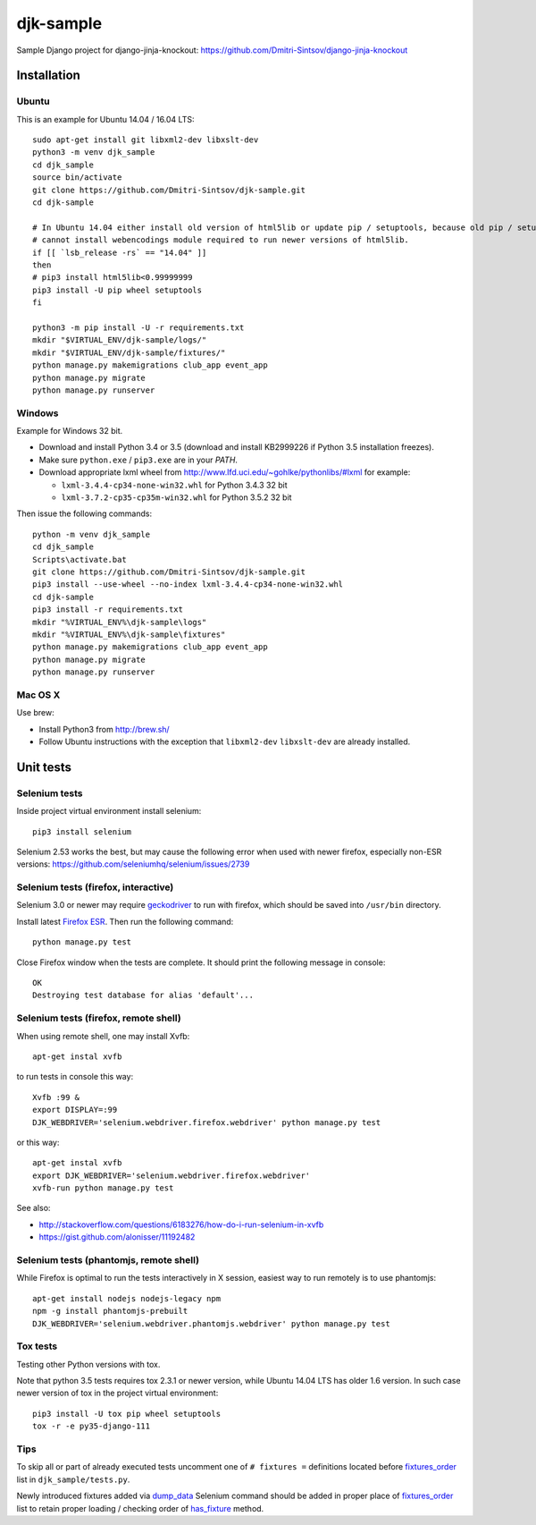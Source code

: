 ==========
djk-sample
==========

.. _Firefox ESR: https://www.mozilla.org/en-US/firefox/organizations/
.. _fixtures_order: https://github.com/Dmitri-Sintsov/djk-sample/search?l=Python&q=fixtures_order&utf8=%E2%9C%93
.. _geckodriver: https://github.com/mozilla/geckodriver/releases
.. _dump_data: https://github.com/Dmitri-Sintsov/djk-sample/search?l=Python&q=dump_data&utf8=%E2%9C%93
.. _has_fixture: https://github.com/Dmitri-Sintsov/djk-sample/search?l=Python&q=has_fixture&utf8=%E2%9C%93


Sample Django project for django-jinja-knockout: https://github.com/Dmitri-Sintsov/django-jinja-knockout

.. image:: https://circleci.com/gh/Dmitri-Sintsov/djk-sample.svg?style=shield
    :target: https://circleci.com/gh/Dmitri-Sintsov/djk-sample

.. image:: https://img.shields.io/travis/Dmitri-Sintsov/djk-sample.svg?style=flat
    :target: https://travis-ci.org/Dmitri-Sintsov/djk-sample

.. highlight:: shell

Installation
------------

Ubuntu
~~~~~~

This is an example for Ubuntu 14.04 / 16.04 LTS::

    sudo apt-get install git libxml2-dev libxslt-dev
    python3 -m venv djk_sample
    cd djk_sample
    source bin/activate
    git clone https://github.com/Dmitri-Sintsov/djk-sample.git
    cd djk-sample

    # In Ubuntu 14.04 either install old version of html5lib or update pip / setuptools, because old pip / setuptools
    # cannot install webencodings module required to run newer versions of html5lib.
    if [[ `lsb_release -rs` == "14.04" ]]
    then
    # pip3 install html5lib<0.99999999
    pip3 install -U pip wheel setuptools
    fi

    python3 -m pip install -U -r requirements.txt
    mkdir "$VIRTUAL_ENV/djk-sample/logs/"
    mkdir "$VIRTUAL_ENV/djk-sample/fixtures/"
    python manage.py makemigrations club_app event_app
    python manage.py migrate
    python manage.py runserver

Windows
~~~~~~~

Example for Windows 32 bit.

* Download and install Python 3.4 or 3.5 (download and install KB2999226 if Python 3.5 installation freezes).
* Make sure ``python.exe`` / ``pip3.exe`` are in your `PATH`.
* Download appropriate lxml wheel from http://www.lfd.uci.edu/~gohlke/pythonlibs/#lxml for example:

  * ``lxml-3.4.4-cp34-none-win32.whl`` for Python 3.4.3 32 bit
  * ``lxml-3.7.2-cp35-cp35m-win32.whl`` for Python 3.5.2 32 bit

Then issue the following commands::

    python -m venv djk_sample
    cd djk_sample
    Scripts\activate.bat
    git clone https://github.com/Dmitri-Sintsov/djk-sample.git
    pip3 install --use-wheel --no-index lxml-3.4.4-cp34-none-win32.whl
    cd djk-sample
    pip3 install -r requirements.txt
    mkdir "%VIRTUAL_ENV%\djk-sample\logs"
    mkdir "%VIRTUAL_ENV%\djk-sample\fixtures"
    python manage.py makemigrations club_app event_app
    python manage.py migrate
    python manage.py runserver

Mac OS X
~~~~~~~~

Use brew:

* Install Python3 from http://brew.sh/
* Follow Ubuntu instructions with the exception that ``libxml2-dev`` ``libxslt-dev`` are already installed.

Unit tests
----------

Selenium tests
~~~~~~~~~~~~~~

Inside project virtual environment install selenium::

    pip3 install selenium

Selenium 2.53 works the best, but may cause the following error when used with newer firefox, especially non-ESR
versions: https://github.com/seleniumhq/selenium/issues/2739

Selenium tests (firefox, interactive)
~~~~~~~~~~~~~~~~~~~~~~~~~~~~~~~~~~~~~

Selenium 3.0 or newer may require `geckodriver`_ to run with firefox, which should be saved into ``/usr/bin`` directory.

Install latest `Firefox ESR`_. Then run the following command::

    python manage.py test

Close Firefox window when the tests are complete. It should print the following message in console::

    OK
    Destroying test database for alias 'default'...

Selenium tests (firefox, remote shell)
~~~~~~~~~~~~~~~~~~~~~~~~~~~~~~~~~~~~~~

When using remote shell, one may install Xvfb::

    apt-get instal xvfb

to run tests in console this way::

    Xvfb :99 &
    export DISPLAY=:99
    DJK_WEBDRIVER='selenium.webdriver.firefox.webdriver' python manage.py test

or this way::

    apt-get instal xvfb
    export DJK_WEBDRIVER='selenium.webdriver.firefox.webdriver'
    xvfb-run python manage.py test

See also:

* http://stackoverflow.com/questions/6183276/how-do-i-run-selenium-in-xvfb
* https://gist.github.com/alonisser/11192482


Selenium tests (phantomjs, remote shell)
~~~~~~~~~~~~~~~~~~~~~~~~~~~~~~~~~~~~~~~~

While Firefox is optimal to run the tests interactively in X session, easiest way to run remotely is to use phantomjs::

    apt-get install nodejs nodejs-legacy npm
    npm -g install phantomjs-prebuilt
    DJK_WEBDRIVER='selenium.webdriver.phantomjs.webdriver' python manage.py test


Tox tests
~~~~~~~~~

Testing other Python versions with tox.

Note that python 3.5 tests requires tox 2.3.1 or newer version, while Ubuntu 14.04 LTS has older 1.6 version.
In such case newer version of tox in the project virtual environment::

    pip3 install -U tox pip wheel setuptools
    tox -r -e py35-django-111

Tips
~~~~

To skip all or part of already executed tests uncomment one of ``# fixtures =`` definitions located before
`fixtures_order`_ list in ``djk_sample/tests.py``.

Newly introduced fixtures added via `dump_data`_ Selenium command should be added in proper place of `fixtures_order`_
list to retain proper loading / checking order of `has_fixture`_ method.
